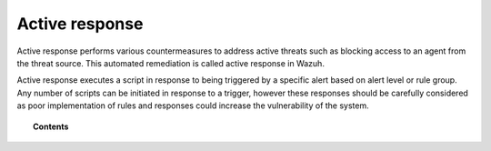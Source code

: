 .. _automatic_remediation:

Active response
==========================

Active response performs various countermeasures to address active threats such as blocking access to an agent from the threat source.  This automated remediation is called active response in Wazuh.

Active response executes a script in response to being triggered by a specific alert based on alert level or rule group.
Any number of scripts can be initiated in response to a trigger, however these responses should be carefully considered as poor implementation of rules and responses could increase the vulnerability of the system.


.. topic:: Contents

    .. toctree::
        :maxdepth: 2

        how-it-works
        remediation-configuration
        remediation-faq
